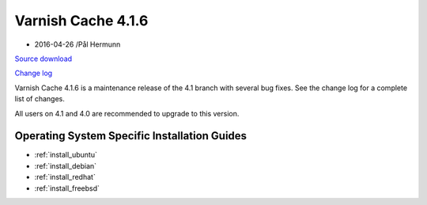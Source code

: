 .. _rel4.1.6:

Varnish Cache 4.1.6
===================

* 2016-04-26 /Pål Hermunn

`Source download <https://repo.varnish-cache.org/source/varnish-4.1.6.tar.gz>`_

`Change log <https://github.com/varnishcache/varnish-cache/blob/4.1/doc/changes.rst>`_

Varnish Cache 4.1.6 is a maintenance release of the 4.1 branch with
several bug fixes. See the change log for a complete list of changes.

All users on 4.1 and 4.0 are recommended to upgrade to this version.


Operating System Specific Installation Guides
---------------------------------------------

* :ref:`install_ubuntu`
* :ref:`install_debian`
* :ref:`install_redhat`
* :ref:`install_freebsd`
